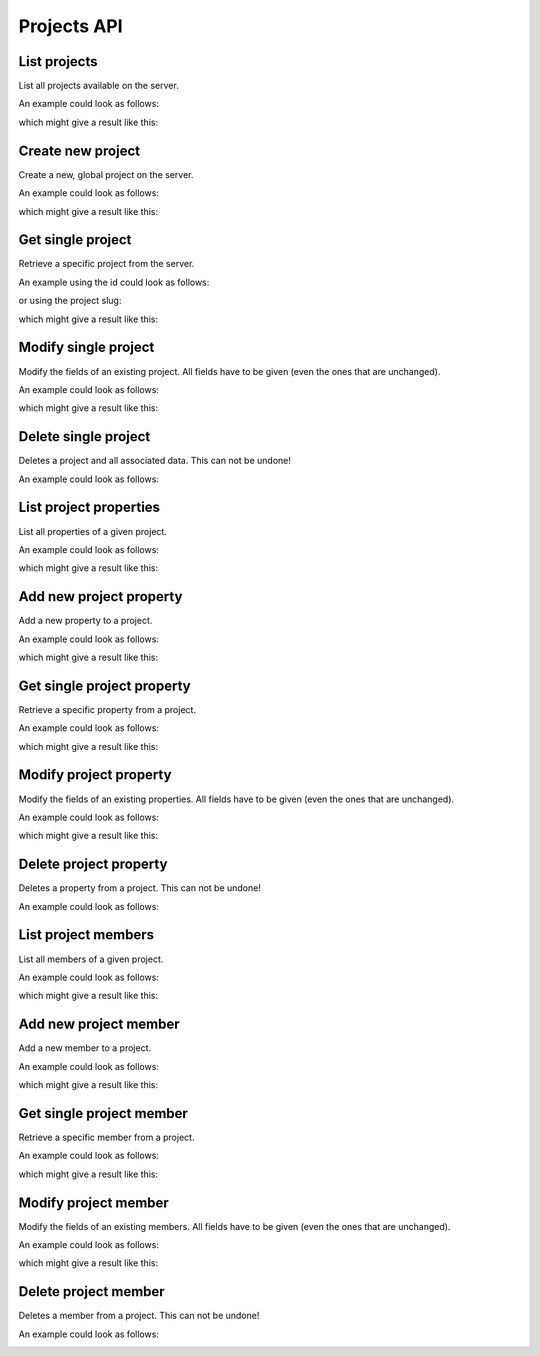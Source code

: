 Projects API
============

.. _api-projects-list:

List projects
-------------

List all projects available on the server.

.. literalinclude :: generated/projects/projects-GET-desc.txt

An example could look as follows:

.. tabs::

   .. group-tab:: Bash

      .. literalinclude :: generated/projects/projects-GET-curl.sh
         :language: bash

   .. group-tab:: PowerShell

      .. literalinclude :: generated/projects/projects-GET-curl.ps1
         :language: PowerShell

which might give a result like this:

.. literalinclude :: generated/projects/projects-GET-response.json
   :language: json

.. _api-projects-new:

Create new project
------------------

Create a new, global project on the server.

.. literalinclude :: generated/projects/projects-POST-desc.txt

.. csv-table::
   :header-rows: 1
   :file: generated/projects/projects-POST-attributes.csv
   :delim: |

An example could look as follows:

.. tabs::

   .. group-tab:: Bash

      .. literalinclude :: generated/projects/projects-POST-curl.sh
         :language: bash

   .. group-tab:: PowerShell

      .. literalinclude :: generated/projects/projects-POST-curl.ps1
         :language: PowerShell

which might give a result like this:

.. literalinclude :: generated/projects/projects-POST-response.json
    :language: json

.. _api-projects-get:

Get single project
------------------

Retrieve a specific project from the server.

.. literalinclude :: generated/projects/projects_id-GET-desc.txt

.. csv-table::
   :header-rows: 1
   :file: generated/projects/projects_id-GET-attributes.csv
   :delim: |

An example using the id could look as follows:

.. tabs::

   .. group-tab:: Bash

      .. literalinclude :: generated/projects/projects_id-GET-primary_key-curl.sh
         :language: bash

   .. group-tab:: PowerShell

      .. literalinclude :: generated/projects/projects_id-GET-primary_key-curl.ps1
         :language: PowerShell

or using the project slug:

.. tabs::

   .. group-tab:: Bash

      .. literalinclude :: generated/projects/projects_id-GET-slug-curl.sh
         :language: bash

   .. group-tab:: PowerShell

      .. literalinclude :: generated/projects/projects_id-GET-slug-curl.ps1
         :language: PowerShell

which might give a result like this:

.. literalinclude :: generated/projects/projects_id-GET-slug-response.json
   :language: json

.. _api-projects-modify:

Modify single project
---------------------

Modify the fields of an existing project. All fields have to be given (even the ones that are unchanged).

.. literalinclude :: generated/projects/projects_id-PUT-desc.txt

.. csv-table::
   :header-rows: 1
   :file: generated/projects/projects_id-PUT-attributes.csv
   :delim: |

An example could look as follows:

.. tabs::

   .. group-tab:: Bash

      .. literalinclude :: generated/projects/projects_id-PUT-curl.sh
         :language: bash

   .. group-tab:: PowerShell

      .. literalinclude :: generated/projects/projects_id-PUT-curl.ps1
         :language: PowerShell

which might give a result like this:

.. literalinclude :: generated/projects/projects_id-PUT-response.json
    :language: json

.. _api-projects-delete:

Delete single project
---------------------

Deletes a project and all associated data. This can not be undone!

.. literalinclude :: generated/projects/projects_id-DELETE-desc.txt

.. csv-table::
   :header-rows: 1
   :file: generated/projects/projects_id-DELETE-attributes.csv
   :delim: |

An example could look as follows:

.. tabs::

   .. group-tab:: Bash

      .. literalinclude :: generated/projects/projects_id-DELETE-curl.sh
         :language: bash

   .. group-tab:: PowerShell

      .. literalinclude :: generated/projects/projects_id-DELETE-curl.ps1
         :language: PowerShell

.. _api-projects-properties-list:

List project properties
-----------------------

List all properties of a given project.

.. literalinclude :: generated/projects/projects_id_properties-GET-desc.txt

.. csv-table::
   :header-rows: 1
   :file: generated/projects/projects_id_properties-GET-attributes.csv
   :delim: |

An example could look as follows:

.. tabs::

   .. group-tab:: Bash

      .. literalinclude :: generated/projects/projects_id_properties-GET-curl.sh
         :language: bash

   .. group-tab:: PowerShell

      .. literalinclude :: generated/projects/projects_id_properties-GET-curl.ps1
         :language: PowerShell

which might give a result like this:

.. literalinclude :: generated/projects/projects_id_properties-GET-response.json
   :language: json

.. _api-projects-properties-new:

Add new project property
------------------------

Add a new property to a project.

.. literalinclude :: generated/projects/projects_id_properties-POST-desc.txt

.. csv-table::
   :header-rows: 1
   :file: generated/projects/projects_id_properties-POST-attributes.csv
   :delim: |

An example could look as follows:

.. tabs::

   .. group-tab:: Bash

      .. literalinclude :: generated/projects/projects_id_properties-POST-curl.sh
         :language: bash

   .. group-tab:: PowerShell

      .. literalinclude :: generated/projects/projects_id_properties-POST-curl.ps1
         :language: PowerShell

which might give a result like this:

.. literalinclude :: generated/projects/projects_id_properties-POST-response.json
    :language: json


.. _api-projects-properties-get:

Get single project property
---------------------------

Retrieve a specific property from a project.

.. literalinclude :: generated/projects/projects_id_properties_id-GET-desc.txt

.. csv-table::
   :header-rows: 1
   :file: generated/projects/projects_id_properties_id-GET-attributes.csv
   :delim: |

An example could look as follows:

.. tabs::

   .. group-tab:: Bash

      .. literalinclude :: generated/projects/projects_id_properties_id-GET-curl.sh
         :language: bash

   .. group-tab:: PowerShell

      .. literalinclude :: generated/projects/projects_id_properties_id-GET-curl.ps1
         :language: PowerShell

which might give a result like this:

.. literalinclude :: generated/projects/projects_id_properties_id-GET-response.json
   :language: json

.. _api-projects-properties-modify:

Modify project property
-----------------------

Modify the fields of an existing properties. All fields have to be given (even the ones that are unchanged).

.. literalinclude :: generated/projects/projects_id_properties_id-PUT-desc.txt

.. csv-table::
   :header-rows: 1
   :file: generated/projects/projects_id_properties_id-PUT-attributes.csv
   :delim: |

An example could look as follows:

.. tabs::

   .. group-tab:: Bash

      .. literalinclude :: generated/projects/projects_id_properties_id-PUT-curl.sh
         :language: bash

   .. group-tab:: PowerShell

      .. literalinclude :: generated/projects/projects_id_properties_id-PUT-curl.ps1
         :language: PowerShell

which might give a result like this:

.. literalinclude :: generated/projects/projects_id_properties_id-PUT-response.json
    :language: json

.. _api-projects-properties-delete:

Delete project property
-----------------------

Deletes a property from a project. This can not be undone!

.. literalinclude :: generated/projects/projects_id_properties_id-DELETE-desc.txt

.. csv-table::
   :header-rows: 1
   :file: generated/projects/projects_id_properties_id-DELETE-attributes.csv
   :delim: |

An example could look as follows:

.. tabs::

   .. group-tab:: Bash

      .. literalinclude :: generated/projects/projects_id_properties_id-DELETE-curl.sh
         :language: bash

   .. group-tab:: PowerShell

      .. literalinclude :: generated/projects/projects_id_properties_id-DELETE-curl.ps1
         :language: PowerShell

List project members
--------------------

List all members of a given project.

.. literalinclude :: generated/projects/projects_id_members-GET-desc.txt

.. csv-table::
   :header-rows: 1
   :file: generated/projects/projects_id_members-GET-attributes.csv
   :delim: |

An example could look as follows:

.. tabs::

   .. group-tab:: Bash

      .. literalinclude :: generated/projects/projects_id_members-GET-curl.sh
         :language: bash

   .. group-tab:: PowerShell

      .. literalinclude :: generated/projects/projects_id_members-GET-curl.ps1
         :language: PowerShell

which might give a result like this:

.. literalinclude :: generated/projects/projects_id_members-GET-response.json
   :language: json

.. _api-projects-members-new:

Add new project member
----------------------

Add a new member to a project.

.. literalinclude :: generated/projects/projects_id_members-POST-desc.txt

.. csv-table::
   :header-rows: 1
   :file: generated/projects/projects_id_members-POST-attributes.csv
   :delim: |

An example could look as follows:

.. tabs::

   .. group-tab:: Bash

      .. literalinclude :: generated/projects/projects_id_members-POST-curl.sh
         :language: bash

   .. group-tab:: PowerShell

      .. literalinclude :: generated/projects/projects_id_members-POST-curl.ps1
         :language: PowerShell

which might give a result like this:

.. literalinclude :: generated/projects/projects_id_members-POST-response.json
    :language: json


.. _api-projects-members-get:

Get single project member
-------------------------

Retrieve a specific member from a project.

.. literalinclude :: generated/projects/projects_id_members_id-GET-desc.txt

.. csv-table::
   :header-rows: 1
   :file: generated/projects/projects_id_members_id-GET-attributes.csv
   :delim: |

An example could look as follows:

.. tabs::

   .. group-tab:: Bash

      .. literalinclude :: generated/projects/projects_id_members_id-GET-curl.sh
         :language: bash

   .. group-tab:: PowerShell

      .. literalinclude :: generated/projects/projects_id_members_id-GET-curl.ps1
         :language: PowerShell

which might give a result like this:

.. literalinclude :: generated/projects/projects_id_members_id-GET-response.json
   :language: json

.. _api-projects-members-modify:

Modify project member
---------------------

Modify the fields of an existing members. All fields have to be given (even the ones that are unchanged).

.. literalinclude :: generated/projects/projects_id_members_id-PUT-desc.txt

.. csv-table::
   :header-rows: 1
   :file: generated/projects/projects_id_members_id-PUT-attributes.csv
   :delim: |

An example could look as follows:

.. tabs::

   .. group-tab:: Bash

      .. literalinclude :: generated/projects/projects_id_members_id-PUT-curl.sh
         :language: bash

   .. group-tab:: PowerShell

      .. literalinclude :: generated/projects/projects_id_members_id-PUT-curl.ps1
         :language: PowerShell

which might give a result like this:

.. literalinclude :: generated/projects/projects_id_members_id-PUT-response.json
    :language: json

.. _api-projects-members-delete:

Delete project member
---------------------

Deletes a member from a project. This can not be undone!

.. literalinclude :: generated/projects/projects_id_members_id-DELETE-desc.txt

.. csv-table::
   :header-rows: 1
   :file: generated/projects/projects_id_members_id-DELETE-attributes.csv
   :delim: |

An example could look as follows:

.. tabs::

   .. group-tab:: Bash

      .. literalinclude :: generated/projects/projects_id_members_id-DELETE-curl.sh
         :language: bash

   .. group-tab:: PowerShell

      .. literalinclude :: generated/projects/projects_id_members_id-DELETE-curl.ps1
         :language: PowerShell

.. _api-projects-members-list:
